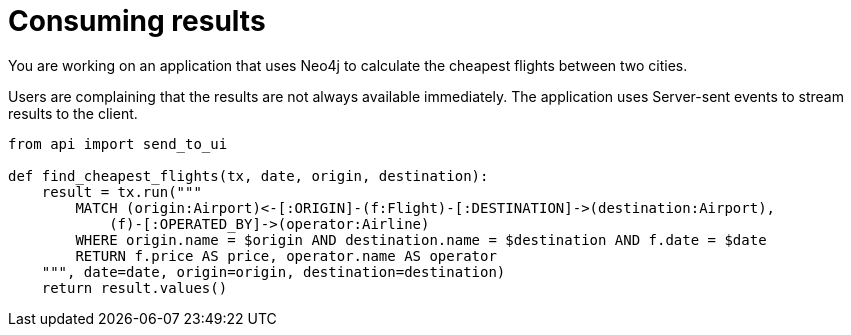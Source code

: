 = Consuming results
:type: challenge
:sandbox: ide?lang=python
:minutes: 10
:order: 2

You are working on an application that uses Neo4j to calculate the cheapest flights between two cities.  

Users are complaining that the results are not always available immediately.
The application uses Server-sent events to stream results to the client.


[source,python,role="ide"]
----
from api import send_to_ui 

def find_cheapest_flights(tx, date, origin, destination):
    result = tx.run("""
        MATCH (origin:Airport)<-[:ORIGIN]-(f:Flight)-[:DESTINATION]->(destination:Airport),
            (f)-[:OPERATED_BY]->(operator:Airline)
        WHERE origin.name = $origin AND destination.name = $destination AND f.date = $date
        RETURN f.price AS price, operator.name AS operator
    """, date=date, origin=origin, destination=destination)
    return result.values()
----